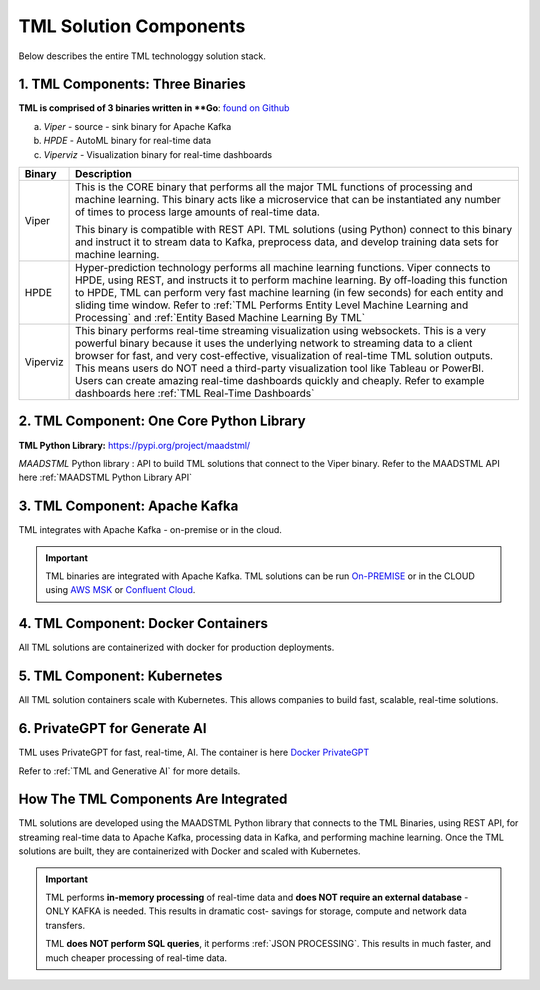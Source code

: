 TML Solution Components
=====

Below describes the entire TML technologgy solution stack.

1. TML Components: Three Binaries
------------

**TML is comprised of 3 binaries written in **Go**: `found on Github <https://github.com/smaurice101/transactionalmachinelearning>`_

a. *Viper* - source - sink binary for Apache Kafka
b. *HPDE* - AutoML binary for real-time data
c. *Viperviz* - Visualization binary for real-time dashboards

.. list-table::

   * - **Binary**
     - **Description**
   * - Viper
     - This is the CORE binary that performs all the major TML functions of processing and machine learning.  This binary acts like a microservice that can be 
       instantiated any number of times to process large amounts of real-time data.

       This binary is compatible with REST API.  TML solutions (using Python) connect to this binary and instruct it to stream data to Kafka, preprocess data, and 
       develop training data sets for machine learning.
   * - HPDE
     - Hyper-prediction technology performs all machine learning functions.  Viper connects to HPDE, using REST, and instructs it to perform machine learning.  By 
       off-loading this function to HPDE, TML can perform very fast machine learning (in few seconds) for each entity and sliding time window.  Refer to :ref:`TML 
       Performs Entity Level Machine Learning and Processing` and :ref:`Entity Based Machine Learning By TML`
   * - Viperviz
     - This binary performs real-time streaming visualization using websockets.  This is a very powerful binary because it uses the underlying network to streaming 
       data to a client browser for fast, and very cost-effective, visualization of real-time TML solution outputs.  This means users do NOT need a third-party 
       visualization tool like Tableau or PowerBI. Users can create amazing real-time dashboards quickly and cheaply.  Refer to example dashboards here :ref:`TML 
       Real-Time Dashboards`

2. TML Component: One Core Python Library
--------------------------

**TML Python Library:** https://pypi.org/project/maadstml/

*MAADSTML* Python library : API to build TML solutions that connect to the Viper binary.  Refer to the MAADSTML API here :ref:`MAADSTML Python Library API`

3. TML Component: Apache Kafka
--------------------------

TML integrates with Apache Kafka - on-premise or in the cloud.

.. important::

   TML binaries are integrated with Apache Kafka.  TML solutions can be run `On-PREMISE <https://kafka.apache.org/>`_ or in the CLOUD using `AWS MSK 
   <https://aws.amazon.com/msk/features/>`_ or `Confluent Cloud <https://www.confluent.io/>`_.

4. TML Component: Docker Containers
--------------------------

All TML solutions are containerized with docker for production deployments.

5. TML Component: Kubernetes
--------------------------

All TML solution containers scale with Kubernetes.  This allows companies to build fast, scalable, real-time solutions.

6. PrivateGPT for Generate AI
-----------------------------

TML uses PrivateGPT for fast, real-time, AI.  The container is here `Docker PrivateGPT <https://hub.docker.com/r/maadsdocker/tml-privategpt-with-gpu-nvidia-amd64>`_

Refer to :ref:`TML and Generative AI` for more details.

How The TML Components Are Integrated 
--------------------------

TML solutions are developed using the MAADSTML Python library that connects to the TML Binaries, using REST API, for streaming real-time data to Apache Kafka, processing data in Kafka, and performing machine learning.  Once the TML solutions are built, they are containerized with Docker and scaled with Kubernetes.

.. important::

   TML performs **in-memory processing** of real-time data and **does NOT require an external database** - ONLY KAFKA is needed.  This results in dramatic cost- 
   savings for storage, compute and network data transfers.

   TML **does NOT perform SQL queries**, it performs :ref:`JSON PROCESSING`.  This results in much faster, and much cheaper processing of real-time data.




